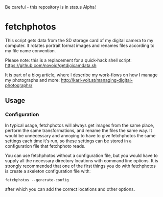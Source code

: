 Be careful - this repository is in status Alpha!

* fetchphotos

This script gets data from the SD storage card of my digital camera
to my computer. It rotates portrait format images and renames files
according to my file name convention.

Please note: this is a replacement for a quick-hack shell script: 
https://github.com/novoid/getdigicamdata.sh

It is part of a blog article, where I describe my work-flows on how I
manage my photographs and more: http://karl-voit.at/managing-digital-photographs/

** Usage


*** Configuration

In typical usage, fetchphotos will always get images from the same
place, perform the same transformations, and rename the files the same
way. It would be unnecessary and annoying to have to give fetchphotos
the same settings each time it's run, so these settings can be stored
in a configuration file that fetchphoto reads.

You can use fetchphotos without a configuration file, but you would
have to supply all the necessary directory locations with command line
options. It is strongly recommended that one of the first things you
do with fetchphotos is create a skeleton configuration file with:
: fetchphotos --generate-config
after which you can add the correct locations and other options.

 
